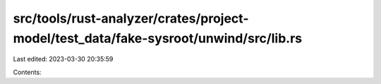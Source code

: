 src/tools/rust-analyzer/crates/project-model/test_data/fake-sysroot/unwind/src/lib.rs
=====================================================================================

Last edited: 2023-03-30 20:35:59

Contents:

.. code-block:: rs

    

